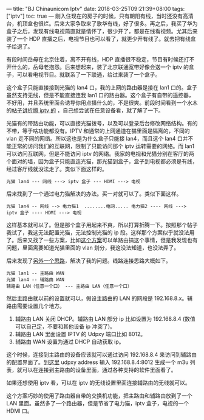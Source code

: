 ---
title: "BJ Chinaunicom Iptv"
date: 2018-03-25T09:21:39+08:00
tags: ["iptv"]
toc: true
---
刚入住现在的房子的时候，只有朝阳有线，当时还没有高清台，机顶盒也很烂。后来大家争取来了歌华有线，好了很多。再之后，我买了华为盒子之后，发现有线电视简直就是情怀了，很少开了，都是在线看视频。尤其后来装了一个 HDP 直播之后，电视节目也可以看了，就更少开有线了。就去把有线盒子给退了。

有段时间岳母在北京住着，离不开有线，HDP 直播很不稳定，节目有时候还打不开什么的，岳母老抱怨。后来想起来，装了北京联通宽带好像会送一个 iptv 的盒子，可以看电视节目。就联系了一下联通，给过来装了一个盒子。

这个盒子只能直接接到光猫的 lan4 口，我的上网的路由器是接在 lan1 口的。盒子虽然支持无线，但是不能直接连我 lan1 口的路由器。这个盒子有自带的遥控器，不好用，并且系统里面会诱导你用点播什么的，不是很爽。前段时间看到一个水木的[[http://www.newsmth.net/bbscon.php?bid=1050&id=757772&ftype=3&num=3435][帖子讲折腾 iptv 的]] ，自己想尝试在任意设备看，就了解了一下。

光猫有的带路由功能，可以直接光猫拨号，以及可以登录后台修改网络结构。有的不带，等于啥功能都没有。IPTV 和通常的上网通道在猫里面是隔离的，不同的 vlan 走不同的网络。所以这也是为什么盒子只能接 lan4，而且这个 lan4 口并不能正常的访问我们的互联网，限制了只能访问那个 iptv 运转需要的网络。而 lan1 可以访问互联网，但是不能访问 iptv 的网络。我家的电视和光猫分别在客厅的两个面对的墙，因为盒子只能直连光猫，那光猫到盒子，盒子到电视都必须是有线，经过客厅线就没法走了。类似下面这样的。

#+BEGIN_SRC 
光猫 lan4 --- 网线 ---> iptv 盒子 --- HDMI ---> 电视
#+END_SRC

后来找到了一个通过电力猫解决的办法。买一对就可以了。类似下面这样。

#+BEGIN_SRC 
光猫 lan4 -- 网线 --> 电力猫1  ........电网..... 电力猫2 ---- 网线 --->  iptv 盒子 ---- HDMI ---> 电视
#+END_SRC

这样基本就可以了。但是那个盒子用起来不爽，所以打算折腾一下。按照那个帖子我试了，我这无法配置光猫，无法控制光猫的 ip 段。这样那个方案似乎就没法用了。后来又找了一些方案，比如[[https://github.com/phorcys/merlin-BJ-Unicomm-IPTV-scripts][这个方案]]可以单路由搞这个事情，但是我发现也有问题，里面需要知道光猫里面的 vlan 划分，我这没法知道，也没法弄了。

后来发现了[[http://www.newsmth.net/bbscon.php?bid=1050&id=760517][另外一个思路]]，解决了我的问题。线路连接思路大概如下。

#+BEGIN_SRC 
光猫 lan1 -- 主路由 WAN
光猫 lan4 -- 辅路由 WAN
辅路由 LAN（任意一个口） --- 主路由 LAN（任意一个口）
#+END_SRC

然后主路由就以前的设置就可以，假设主路由的 LAN 的网段是 192.168.8.x。辅路由需要设置几个地方。

1. 辅路由 LAN 关闭 DHCP。辅路由 LAN 部分 ip 比如设置为 192.168.8.4 (数值可以自己定，不要和其他设备 ip 冲突了)。
2. 辅路由 LAN 里面设置 IPTV 的 Udpxy 端口比如 8012。
3. 辅路由 WAN 设置为通过 DHCP 自动获取 ip。

这个时候，连接到主路由的设备应该就可以通过访问 192.168.8.4 来访问到辅路由的配置界面了。到[[https://opengg.github.io/bj-unicom-iptv/][这里]] udpxy address 输入 192.168.8.4:8012 生成一个 m3u 列表，就可以在连接到主路由的设备里面，通过各种支持的软件里面看了。

如果还想使用 iptv 看，可以在 iptv 的无线设置里面连接辅路由的无线就可以。

这个方案巧妙的使用了路由器自带的交换机功能，把主路由和辅路由放到了一个 LAN 里面。虽然多了一个路由器，但是节省了电力猫，iptv 盒子，电视的一个 HDMI 口。
